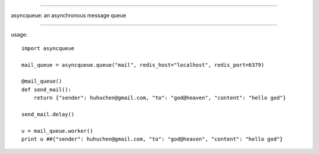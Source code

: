 ======================

asyncqueue: an asynchronous message queue

=====================

usage:

:: 

    import asyncqueue

    mail_queue = asyncqueue.queue("mail", redis_host="localhost", redis_port=6379)

    @mail_queue()
    def send_mail():
        return {"sender": huhuchen@gmail.com, "to": "god@heaven", "content": "hello god"}

    send_mail.delay()

    u = mail_queue.worker()
    print u ##{"sender": huhuchen@gmail.com, "to": "god@heaven", "content": "hello god"} 
